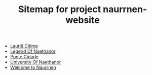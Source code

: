 #+TITLE: Sitemap for project naurrnen-website

- [[file:laurie-citime.org][Laurië Citime]]
- [[file:legend-of-naethanor.org][Legend Of Naethanor]]
- [[file:ponte-cidade.org][Ponte Cidade]]
- [[file:university-of-naethanor.org][University Of Naethanor]]
- [[file:index.org][Welcome to Naurrnen]]